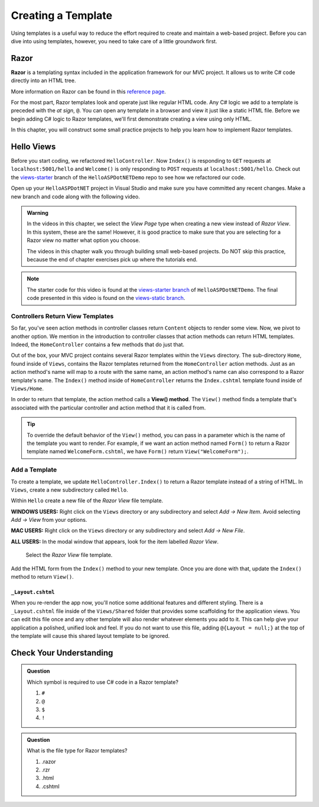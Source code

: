 Creating a Template
====================

Using templates is a useful way to reduce the effort required to create and
maintain a web-based project. Before you can dive into using templates,
however, you need to take care of a little groundwork first.

Razor
-----

.. index:: ! Razor

**Razor** is a templating syntax included in the application framework for our MVC project. 
It allows us to write C# code directly into an HTML tree. 

More information on Razor can be found in this
`reference page <https://docs.microsoft.com/en-us/aspnet/core/mvc/views/razor?view=aspnetcore-3.1>`__.

For the most part, Razor templates look and operate just like
regular HTML code. Any C# logic we add to a template is preceded with 
the *at sign*, ``@``. You can open any template in a browser and view it just
like a static HTML file. Before we begin adding C# logic to Razor templates, we'll
first demonstrate creating a view using only HTML.

In this chapter, you will construct some small practice projects to help you
learn how to implement Razor templates. 

Hello Views
-----------

Before you start coding, we refactored ``HelloController``. Now ``Index()`` is responding to ``GET`` requests at ``localhost:5001/hello`` and ``Welcome()`` is only responding to ``POST`` requests at ``localhost:5001/hello``.
Check out the `views-starter <https://github.com/LaunchCodeEducation/HelloASPDotNETDemo/tree/views-starter>`__ branch of the ``HelloASPDotNETDemo`` repo to see how we refactored our code.

Open up your ``HelloASPDotNET`` project in Visual Studio and make sure you have committed any recent changes.
Make a new branch and code along with the following video.

.. admonition:: Warning

   In the videos in this chapter, we select the *View Page* type when creating a new view instead of *Razor View*.
   In this system, these are the same!
   However, it is good practice to make sure that you are selecting for a Razor view no matter what option you choose.

   The videos in this chapter walk you through building small web-based
   projects. Do NOT skip this practice, because the end of chapter exercises
   pick up where the tutorials end.

.. youtube::
   :video_id: mdrsb7yKGKs

.. admonition:: Note

   The starter code for this video is found at the `views-starter branch <https://github.com/LaunchCodeEducation/HelloASPDotNETDemo/tree/views-starter>`__
   of ``HelloASPDotNETDemo``. The final code presented in this 
   video is found on the `views-static branch <https://github.com/LaunchCodeEducation/HelloASPDotNETDemo/tree/views-static>`__.

.. index:: ! View() method

Controllers Return View Templates
^^^^^^^^^^^^^^^^^^^^^^^^^^^^^^^^^

So far, you've seen action methods in controller classes return ``Content`` objects
to render some view. Now, we pivot to another option. We mention in the introduction 
to controller classes that action methods can return HTML templates. Indeed, the 
``HomeController`` contains a few methods that do just that.

Out of the box, your MVC project contains several Razor templates within the ``Views`` directory.
The sub-directory ``Home``, found inside of ``Views``, contains the Razor templates returned from the 
``HomeController`` action methods. Just as an action method's name will map to a route with the same 
name, an action method's name can also correspond to a Razor template's name. The ``Index()`` method 
inside of ``HomeController`` returns the ``Index.cshtml`` template found inside of ``Views/Home``.

In order to return that template, the action method calls a **View() method**. The ``View()`` method finds 
a template that's associated with the particular controller and action method that it is called from. 

.. admonition:: Tip

   To override the default behavior of the ``View()`` method, you can pass in a 
   parameter which is the name of the template you want to render. For example, 
   if we want an action method named ``Form()`` to return a Razor template named 
   ``WelcomeForm.cshtml``, we have ``Form()`` return ``View("WelcomeForm");``.

Add a Template
^^^^^^^^^^^^^^

To create a template, we update ``HelloController.Index()`` to return a Razor template instead of a 
string of HTML. In ``Views``, create a new subdirectory called ``Hello``.

Within ``Hello`` create a new file of the *Razor View* file template. 

**WINDOWS USERS:** Right click on the ``Views`` directory or any subdirectory and select *Add -> New Item*. 
Avoid selecting *Add -> View* from your options. 

**MAC USERS:** Right click on the ``Views`` directory or any subdirectory and select *Add -> New File*.

**ALL USERS:** In the modal window that appears, look for the item labelled *Razor View*. 

.. figure:: figures/razor-view-template-selection.png
   :alt: User selects the Razor View file template.

   Select the *Razor View* file template.


Add the HTML form from the ``Index()`` method to your new template. Once you are done 
with that, update the ``Index()`` method to return ``View()``.

``_Layout.cshtml``
~~~~~~~~~~~~~~~~~~

When you re-render the app now, you'll notice some additional features and different styling.
There is a ``_Layout.cshtml`` file inside of the ``Views/Shared`` folder that provides some scaffolding 
for the application views. You can edit this file once and any other template will also render whatever 
elements you add to it. This can help give your application a polished, unified look and feel.
If you do not want to use this file, adding ``@{Layout = null;}`` at 
the top of the template will cause this shared layout template to be ignored.


Check Your Understanding
------------------------

.. admonition:: Question

   Which symbol is required to use C# code in a Razor template? 

   #. ``#``
   #. ``@``
   #. ``$``
   #. ``!``

.. ans: b, ``@``

.. admonition:: Question

   What is the file type for Razor templates?

   #. .razor
   #. .rzr
   #. .html
   #. .cshtml

.. ans: d, cshtml

